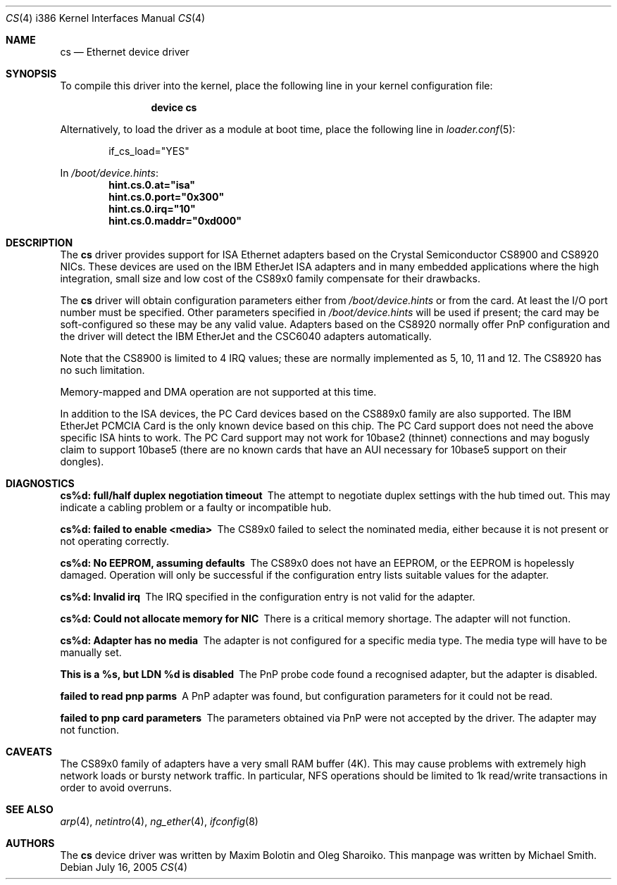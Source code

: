 .\"
.\" Copyright (c) 1998 Michael Smith
.\" All rights reserved.
.\"
.\" Redistribution and use in source and binary forms, with or without
.\" modification, are permitted provided that the following conditions
.\" are met:
.\" 1. Redistributions of source code must retain the above copyright
.\"    notice, this list of conditions and the following disclaimer.
.\" 2. Redistributions in binary form must reproduce the above copyright
.\"    notice, this list of conditions and the following disclaimer in the
.\"    documentation and/or other materials provided with the distribution.
.\"
.\" THIS SOFTWARE IS PROVIDED BY THE AUTHOR AND CONTRIBUTORS ``AS IS'' AND
.\" ANY EXPRESS OR IMPLIED WARRANTIES, INCLUDING, BUT NOT LIMITED TO, THE
.\" IMPLIED WARRANTIES OF MERCHANTABILITY AND FITNESS FOR A PARTICULAR PURPOSE
.\" ARE DISCLAIMED.  IN NO EVENT SHALL THE AUTHOR OR CONTRIBUTORS BE LIABLE
.\" FOR ANY DIRECT, INDIRECT, INCIDENTAL, SPECIAL, EXEMPLARY, OR CONSEQUENTIAL
.\" DAMAGES (INCLUDING, BUT NOT LIMITED TO, PROCUREMENT OF SUBSTITUTE GOODS
.\" OR SERVICES; LOSS OF USE, DATA, OR PROFITS; OR BUSINESS INTERRUPTION)
.\" HOWEVER CAUSED AND ON ANY THEORY OF LIABILITY, WHETHER IN CONTRACT, STRICT
.\" LIABILITY, OR TORT (INCLUDING NEGLIGENCE OR OTHERWISE) ARISING IN ANY WAY
.\" OUT OF THE USE OF THIS SOFTWARE, EVEN IF ADVISED OF THE POSSIBILITY OF
.\" SUCH DAMAGE.
.\"
.\" $FreeBSD: src/share/man/man4/man4.i386/cs.4,v 1.22.8.1 2009/04/15 03:14:26 kensmith Exp $
.\"
.Dd July 16, 2005
.Dt CS 4 i386
.Os
.Sh NAME
.Nm cs
.Nd "Ethernet device driver"
.Sh SYNOPSIS
To compile this driver into the kernel,
place the following line in your
kernel configuration file:
.Bd -ragged -offset indent
.Cd "device cs"
.Ed
.Pp
Alternatively, to load the driver as a
module at boot time, place the following line in
.Xr loader.conf 5 :
.Bd -literal -offset indent
if_cs_load="YES"
.Ed
.Pp
In
.Pa /boot/device.hints :
.Cd hint.cs.0.at="isa"
.Cd hint.cs.0.port="0x300"
.Cd hint.cs.0.irq="10"
.Cd hint.cs.0.maddr="0xd000"
.Sh DESCRIPTION
The
.Nm
driver provides support for ISA Ethernet adapters based on the
.Tn Crystal Semiconductor CS8900
and
.Tn CS8920
NICs.
These devices are used on the
.Tn IBM EtherJet ISA
adapters and in many embedded applications where the high integration, small
size and low cost of the CS89x0 family compensate for their drawbacks.
.Pp
The
.Nm
driver will obtain configuration parameters either from
.Pa /boot/device.hints
or from the card.
At least the I/O port number must be specified.
Other parameters specified in
.Pa /boot/device.hints
will be used if present;
the card may be soft-configured so these may be any valid
value.
Adapters based on the CS8920 normally offer PnP configuration and the driver
will detect the
.Tn IBM EtherJet
and the
.Tn CSC6040
adapters automatically.
.Pp
Note that the CS8900 is limited to 4 IRQ values; these are normally implemented
as 5, 10, 11 and 12.
The CS8920 has no such limitation.
.Pp
Memory-mapped and DMA operation are not supported at this time.
.Pp
In addition to the ISA devices, the PC Card devices based on the CS889x0
family are also supported.
The IBM EtherJet PCMCIA Card is the only known device based on this
chip.
The PC Card support does not need the above specific ISA hints to work.
The PC Card support may not work for 10base2 (thinnet) connections and may
bogusly claim to support 10base5 (there are no known cards that have an
AUI necessary for 10base5 support on their dongles).
.Sh DIAGNOSTICS
.Bl -diag
.It "cs%d: full/half duplex negotiation timeout"
The attempt to negotiate duplex settings with the hub timed out.
This may
indicate a cabling problem or a faulty or incompatible hub.
.It "cs%d: failed to enable <media>"
The CS89x0 failed to select the nominated media, either because it is not
present or not operating correctly.
.It "cs%d: No EEPROM, assuming defaults"
The CS89x0 does not have an EEPROM, or the EEPROM is hopelessly damaged.
Operation
will only be successful if the configuration entry lists suitable values for
the adapter.
.It "cs%d: Invalid irq"
The IRQ specified in the configuration entry is not valid for the adapter.
.It "cs%d: Could not allocate memory for NIC"
There is a critical memory shortage.
The adapter will not function.
.It "cs%d: Adapter has no media"
The adapter is not configured for a specific media type.
The media type will have
to be manually set.
.It "This is a %s, but LDN %d is disabled"
The PnP probe code found a recognised adapter, but the adapter is disabled.
.It "failed to read pnp parms"
A PnP adapter was found, but configuration parameters for it could not be read.
.It "failed to pnp card parameters"
The parameters obtained via PnP were not accepted by the driver.
The adapter
may not function.
.El
.Sh CAVEATS
The CS89x0 family of adapters have a very small RAM buffer (4K).
This may
cause problems with extremely high network loads or bursty network traffic.
In particular, NFS operations should be limited to 1k read/write transactions
in order to avoid overruns.
.Sh SEE ALSO
.Xr arp 4 ,
.Xr netintro 4 ,
.Xr ng_ether 4 ,
.Xr ifconfig 8
.Sh AUTHORS
.An -nosplit
The
.Nm
device driver was written by
.An Maxim Bolotin
and
.An Oleg Sharoiko .
This manpage was written by
.An Michael Smith .
